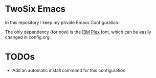 * TwoSix Emacs
In this repository I keep my private Emacs Configuration.

The only dependency (for now) is the [[https://www.ibm.com/plex][IBM Plex]] font, which can be easily changed in config.org.

* TODOs
- Add an automatic install command for this configuration
